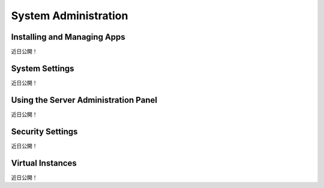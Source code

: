 System Administration
=====================

Installing and Managing Apps
----------------------------
近日公開！

System Settings
---------------
近日公開！

Using the Server Administration Panel
-------------------------------------
近日公開！

Security Settings
-----------------
近日公開！

Virtual Instances
-----------------
近日公開！
